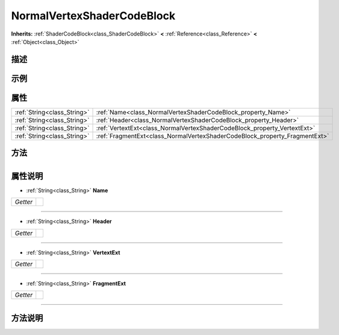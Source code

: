 .. _class_NormalVertexShaderCodeBlock:

NormalVertexShaderCodeBlock 
===================

**Inherits:** :ref:`ShaderCodeBlock<class_ShaderCodeBlock>` **<** :ref:`Reference<class_Reference>` **<** :ref:`Object<class_Object>`

描述
----



示例
----

属性
----

+-----------------------------+----------------------------------------------------------------------------+
| :ref:`String<class_String>` | :ref:`Name<class_NormalVertexShaderCodeBlock_property_Name>`               |
+-----------------------------+----------------------------------------------------------------------------+
| :ref:`String<class_String>` | :ref:`Header<class_NormalVertexShaderCodeBlock_property_Header>`           |
+-----------------------------+----------------------------------------------------------------------------+
| :ref:`String<class_String>` | :ref:`VertextExt<class_NormalVertexShaderCodeBlock_property_VertextExt>`   |
+-----------------------------+----------------------------------------------------------------------------+
| :ref:`String<class_String>` | :ref:`FragmentExt<class_NormalVertexShaderCodeBlock_property_FragmentExt>` |
+-----------------------------+----------------------------------------------------------------------------+

方法
----

+-----------------+----+

属性说明
-------

.. _class_NormalVertexShaderCodeBlock_property_Name:

- :ref:`String<class_String>` **Name**

+----------+---+
| *Getter* |   |
+----------+---+



----

.. _class_NormalVertexShaderCodeBlock_property_Header:

- :ref:`String<class_String>` **Header**

+----------+---+
| *Getter* |   |
+----------+---+



----

.. _class_NormalVertexShaderCodeBlock_property_VertextExt:

- :ref:`String<class_String>` **VertextExt**

+----------+---+
| *Getter* |   |
+----------+---+



----

.. _class_NormalVertexShaderCodeBlock_property_FragmentExt:

- :ref:`String<class_String>` **FragmentExt**

+----------+---+
| *Getter* |   |
+----------+---+



----


方法说明
-------

